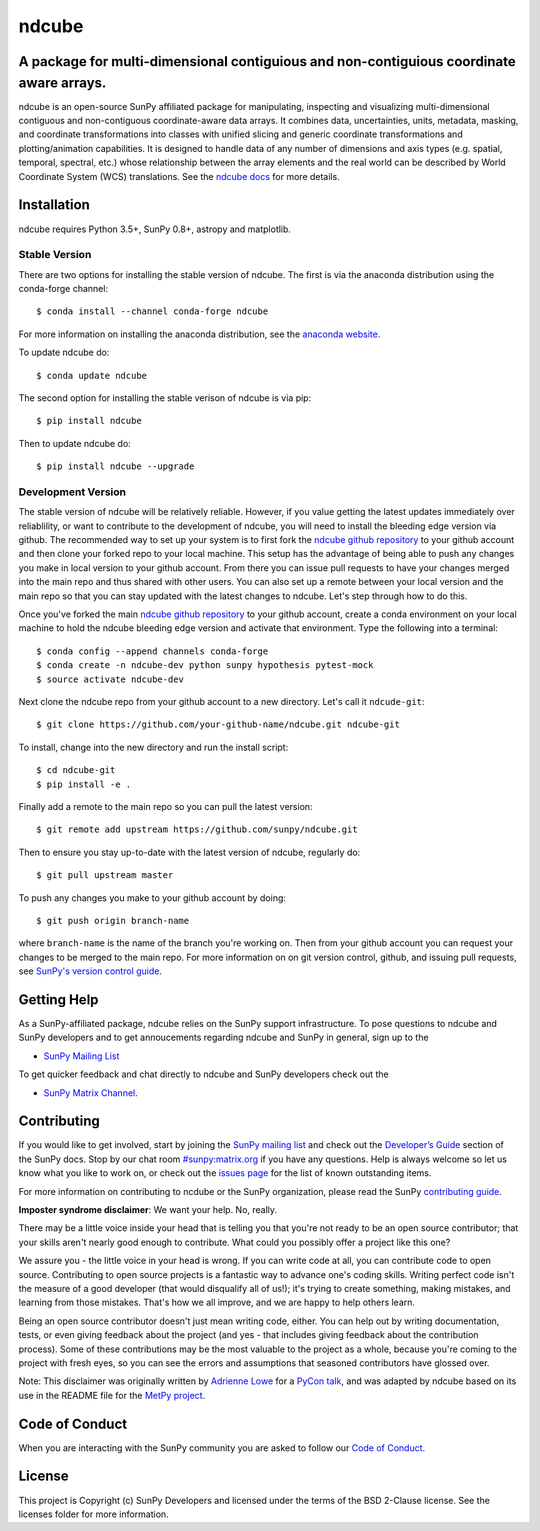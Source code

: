 ndcube
==========

.. image:: http://img.shields.io/badge/powered%20by-SunPy-orange.svg?style=flat
    :target: http://www.sunpy.org
    :alt: Powered by SunPy Badge

A package for multi-dimensional contiguious and non-contiguious coordinate aware arrays.
----------------------------------------------------------------------------------------

ndcube is an open-source SunPy affiliated package for manipulating,
inspecting and visualizing multi-dimensional contiguous and non-contiguous
coordinate-aware data arrays. It combines data, uncertainties, units, metadata,
masking, and coordinate transformations into classes with unified slicing and
generic coordinate transformations and plotting/animation capabilities. It is
designed to handle data of any number of dimensions and axis types (e.g.
spatial, temporal, spectral, etc.) whose relationship between the array elements
and the real world can be described by World Coordinate System (WCS)
translations. See the `ndcube docs`_ for more details.

Installation
------------

ndcube requires Python 3.5+, SunPy 0.8+, astropy and matplotlib.

Stable Version
##############
There are two options for installing the stable version of ndcube. The first is
via the anaconda distribution using the conda-forge channel:
::
   $ conda install --channel conda-forge ndcube
For more information on installing the anaconda distribution, see the
`anaconda website`_.

To update ndcube do:
::
   $ conda update ndcube

The second option for installing the stable verison of ndcube is via pip:
::
    $ pip install ndcube
Then to update ndcube do:
::
   $ pip install ndcube --upgrade

Development Version
###################

The stable version of ndcube will be relatively reliable. However, if you value
getting the latest updates immediately over reliablility, or want to contribute
to the development of ndcube, you will need to install the bleeding edge version
via github. The recommended way to set up your system is to first fork the
`ndcube github repository`_ to your github account and then clone your forked
repo to your local machine. This setup has the advantage of being able to push
any changes you make in local version to your github account. From there you can
issue pull requests to have your changes merged into the main repo and thus
shared with other users. You can also set up a remote between your local version
and the main repo so that you can stay updated with the latest changes to
ndcube. Let's step through how to do this.

Once you've forked the main `ndcube github repository`_ to your github account,
create a conda environment on your local machine to hold the ndcube bleeding
edge version and activate that environment. Type the following into a terminal:
::
    $ conda config --append channels conda-forge
    $ conda create -n ndcube-dev python sunpy hypothesis pytest-mock
    $ source activate ndcube-dev

Next clone the ndcube repo from your github account to a new
directory.  Let's call it ``ndcude-git``:
::
    $ git clone https://github.com/your-github-name/ndcube.git ndcube-git

To install, change into the new directory and run the install script:
::
    $ cd ndcube-git
    $ pip install -e .

Finally add a remote to the main repo so you can pull the latest
version:
::
   $ git remote add upstream https://github.com/sunpy/ndcube.git

Then to ensure you stay up-to-date with the latest version of ndcube,
regularly do:
::
   $ git pull upstream master

To push any changes you make to your github account by doing:
::
   $ git push origin branch-name

where ``branch-name`` is the name of the branch you're working on.  Then
from your github account you can request your changes to be merged to
the main repo.  For more information on on git version control,
github, and issuing pull requests, see `SunPy's version control guide`_.

Getting Help
------------

As a SunPy-affiliated package, ndcube relies on the SunPy support
infrastructure.  To pose questions to ndcube and SunPy developers and
to get annoucements regarding ndcube and SunPy in general, sign up to
the

- `SunPy Mailing List`_

To get quicker feedback and chat directly to ndcube and SunPy
developers check out the

- `SunPy Matrix Channel`_.

Contributing
------------

If you would like to get involved, start by joining the `SunPy mailing
list`_ and check out the `Developer’s Guide`_ section of the SunPy
docs.  Stop by our chat room `#sunpy:matrix.org`_ if you have any
questions. Help is always welcome so let us know what you like to work
on, or check out the `issues page`_ for the list of known outstanding
items.

For more information on contributing to ncdube or the SunPy
organization, please read the SunPy `contributing guide`_.

**Imposter syndrome disclaimer**: We want your help. No, really.

There may be a little voice inside your head that is telling you that you're not
ready to be an open source contributor; that your skills aren't nearly good
enough to contribute. What could you possibly offer a project like this one?

We assure you - the little voice in your head is wrong. If you can write code at
all, you can contribute code to open source. Contributing to open source
projects is a fantastic way to advance one's coding skills. Writing perfect code
isn't the measure of a good developer (that would disqualify all of us!); it's
trying to create something, making mistakes, and learning from those
mistakes. That's how we all improve, and we are happy to help others learn.

Being an open source contributor doesn't just mean writing code, either. You can
help out by writing documentation, tests, or even giving feedback about the
project (and yes - that includes giving feedback about the contribution
process). Some of these contributions may be the most valuable to the project as
a whole, because you're coming to the project with fresh eyes, so you can see
the errors and assumptions that seasoned contributors have glossed over.

Note: This disclaimer was originally written by
`Adrienne Lowe <https://github.com/adriennefriend>`_ for a
`PyCon talk <https://www.youtube.com/watch?v=6Uj746j9Heo>`_, and was adapted by
ndcube based on its use in the README file for the
`MetPy project <https://github.com/Unidata/MetPy>`_.


Code of Conduct
---------------

When you are interacting with the SunPy community you are asked to
follow our `Code of Conduct`_.

License
-------

This project is Copyright (c) SunPy Developers and licensed under the
terms of the BSD 2-Clause license. See the licenses folder for more
information.

.. _ndcube docs: http://docs.sunpy.org/projects/ndcube/
.. _installation guide: http://docs.sunpy.org/en/stable/guide/installation/index.html
.. _SunPy Matrix Channel: https://riot.im/app/#/room/#sunpy:matrix.org
.. _`#sunpy:matrix.org`: https://riot.im/app/#/room/#sunpy:matrix.org
.. _SunPy mailing list: https://groups.google.com/forum/#!forum/sunpy
.. _Developer’s Guide: http://docs.sunpy.org/en/latest/dev_guide/index.html
.. _issues page: https://github.com/sunpy/ndcube/issues
.. _contributing guide: http://docs.sunpy.org/en/stable/dev_guide/newcomers.html#newcomers
.. _Code of Conduct: http://docs.sunpy.org/en/stable/coc.html
.. _anaconda website: https://docs.anaconda.com/anaconda/install.html
.. _`ndcube github repository`: https://github.com/sunpy/ndcube
.. _`SunPy's version control guide`: http://docs.sunpy.org/en/stable/dev_guide/version_control.html
